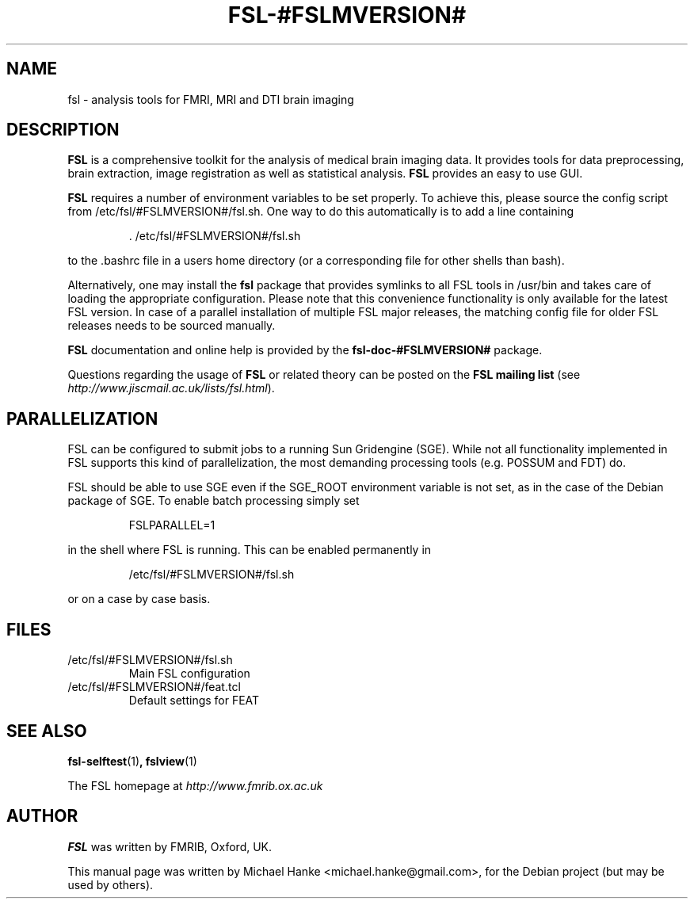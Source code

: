 .TH "FSL-#FSLMVERSION#" "1" "April 2009" "Michael Hanke" ""
.SH "NAME"
fsl \- analysis tools for FMRI, MRI and DTI brain imaging
.SH "DESCRIPTION"
\fBFSL\fR is a comprehensive toolkit for the analysis of medical brain
imaging data.  It provides tools for data preprocessing, brain
extraction, image registration as well as statistical analysis.
\fBFSL\fR provides an easy to use GUI.
.PP
\fBFSL\fR requires a number of environment variables to be set properly.
To achieve this, please source the config script from /etc/fsl/#FSLMVERSION#/fsl.sh.  One way
to do this automatically is to add a line containing
.IP
 \. /etc/fsl/#FSLMVERSION#/fsl.sh
.PP
to the .bashrc file in a users home directory (or a corresponding file
for other shells than bash).
.PP
Alternatively, one may install the \fBfsl\fR package that provides symlinks to
all FSL tools in /usr/bin and takes care of loading the appropriate
configuration. Please note that this convenience functionality is only available
for the latest FSL version. In case of a parallel installation of multiple FSL
major releases, the matching config file for older FSL releases needs to be
sourced manually.
.PP
\fBFSL\fR documentation and online help is provided by the \fBfsl-doc-#FSLMVERSION#\fR
package.
.PP
Questions regarding the usage of \fBFSL\fR or related theory can be
posted on the
\fBFSL mailing list\fR (see \fIhttp://www.jiscmail.ac.uk/lists/fsl.html\fR).
.SH "PARALLELIZATION"
FSL can be configured to submit jobs to a running Sun Gridengine (SGE). While
not all functionality implemented in FSL supports this kind of parallelization,
the most demanding processing tools (e.g. POSSUM and FDT) do.
.PP
FSL should be able to use SGE even if the SGE_ROOT environment variable is not
set, as in the case of the Debian package of SGE. To enable batch processing
simply set
.IP
FSLPARALLEL=1
.PP
in the shell where FSL is running. This can be enabled permanently in
.IP
/etc/fsl/#FSLMVERSION#/fsl.sh
.PP
or on a case by case basis.
.SH "FILES"
.IP /etc/fsl/#FSLMVERSION#/fsl.sh
Main FSL configuration
.IP /etc/fsl/#FSLMVERSION#/feat.tcl
Default settings for FEAT
.SH "SEE ALSO"
.BR fsl-selftest "(1)",
.BR fslview "(1)"
.PP
The FSL homepage at
.I http://www.fmrib.ox.ac.uk
.SH "AUTHOR"
\fBFSL\fR was written by FMRIB, Oxford, UK.
.PP
This manual page was written by Michael Hanke <michael.hanke@gmail.com>,
for the Debian project (but may be used by others).
